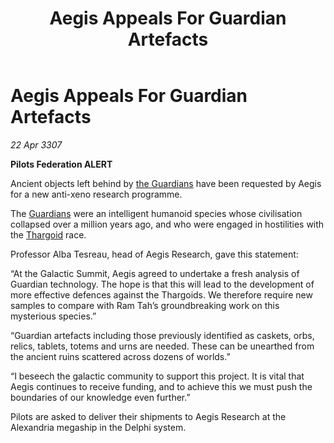 :PROPERTIES:
:ID:       67165b19-c0cf-425b-8bcb-370c9940c413
:END:
#+title: Aegis Appeals For Guardian Artefacts
#+filetags: :galnet:

* Aegis Appeals For Guardian Artefacts

/22 Apr 3307/

*Pilots Federation ALERT* 

Ancient objects left behind by [[id:f57cff55-3348-45ea-b76f-d0eaa3c68165][the Guardians]] have been requested by Aegis for a new anti-xeno research programme.  

The [[id:f57cff55-3348-45ea-b76f-d0eaa3c68165][Guardians]] were an intelligent humanoid species whose civilisation collapsed over a million years ago, and who were engaged in hostilities with the [[id:09343513-2893-458e-a689-5865fdc32e0a][Thargoid]] race. 

Professor Alba Tesreau, head of Aegis Research, gave this statement: 

“At the Galactic Summit, Aegis agreed to undertake a fresh analysis of Guardian technology. The hope is that this will lead to the development of more effective defences against the Thargoids. We therefore require new samples to compare with Ram Tah’s groundbreaking work on this mysterious species.” 

“Guardian artefacts including those previously identified as caskets, orbs, relics, tablets, totems and urns are needed. These can be unearthed from the ancient ruins scattered across dozens of worlds.” 

“I beseech the galactic community to support this project. It is vital that Aegis continues to receive funding, and to achieve this we must push the boundaries of our knowledge even further.” 

Pilots are asked to deliver their shipments to Aegis Research at the Alexandria megaship in the Delphi system.
